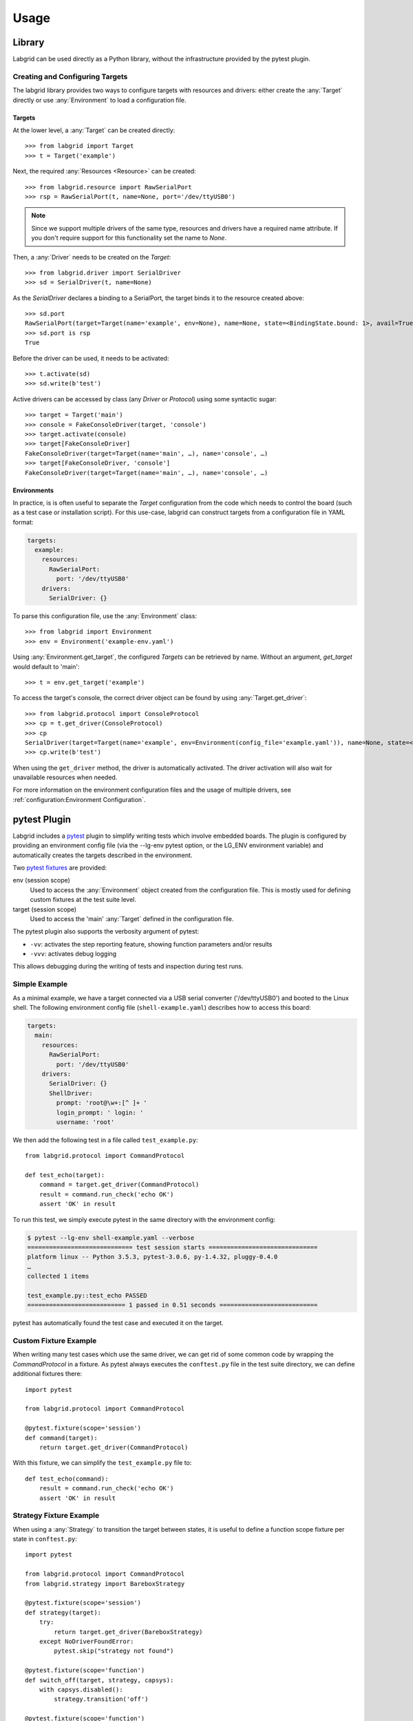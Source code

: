 Usage
=====

Library
-------
Labgrid can be used directly as a Python library, without the infrastructure
provided by the pytest plugin.

Creating and Configuring Targets
~~~~~~~~~~~~~~~~~~~~~~~~~~~~~~~~
The labgrid library provides two ways to configure targets with resources and
drivers: either create the :any:`Target` directly or use :any:`Environment` to
load a configuration file.

Targets
^^^^^^^
At the lower level, a :any:`Target` can be created directly::

  >>> from labgrid import Target
  >>> t = Target('example')

Next, the required :any:`Resources <Resource>` can be created::

  >>> from labgrid.resource import RawSerialPort
  >>> rsp = RawSerialPort(t, name=None, port='/dev/ttyUSB0')

.. note::
   Since we support multiple drivers of the same type, resources and drivers
   have a required name attribute. If you don't require support for this
   functionality set the name to `None`.

Then, a :any:`Driver` needs to be created on the `Target`::

  >>> from labgrid.driver import SerialDriver
  >>> sd = SerialDriver(t, name=None)


As the `SerialDriver` declares a binding to a SerialPort, the target binds it
to the resource created above::

  >>> sd.port
  RawSerialPort(target=Target(name='example', env=None), name=None, state=<BindingState.bound: 1>, avail=True, port='/dev/ttyUSB0', speed=115200)
  >>> sd.port is rsp
  True

Before the driver can be used, it needs to be activated::

  >>> t.activate(sd)
  >>> sd.write(b'test')

Active drivers can be accessed by class (any `Driver` or `Protocol`) using some
syntactic sugar::

  >>> target = Target('main')
  >>> console = FakeConsoleDriver(target, 'console')
  >>> target.activate(console)
  >>> target[FakeConsoleDriver]
  FakeConsoleDriver(target=Target(name='main', …), name='console', …)
  >>> target[FakeConsoleDriver, 'console']
  FakeConsoleDriver(target=Target(name='main', …), name='console', …)

Environments
^^^^^^^^^^^^
In practice, is is often useful to separate the `Target` configuration from the
code which needs to control the board (such as a test case or installation
script).
For this use-case, labgrid can construct targets from a configuration file in
YAML format:

.. code-block:: yaml

  targets:
    example:
      resources:
        RawSerialPort:
          port: '/dev/ttyUSB0'
      drivers:
        SerialDriver: {}

To parse this configuration file, use the :any:`Environment` class::

  >>> from labgrid import Environment
  >>> env = Environment('example-env.yaml')

Using :any:`Environment.get_target`, the configured `Targets` can be retrieved
by name.
Without an argument, `get_target` would default to 'main'::

  >>> t = env.get_target('example')

To access the target's console, the correct driver object can be found by using
:any:`Target.get_driver`::

  >>> from labgrid.protocol import ConsoleProtocol
  >>> cp = t.get_driver(ConsoleProtocol)
  >>> cp
  SerialDriver(target=Target(name='example', env=Environment(config_file='example.yaml')), name=None, state=<BindingState.active: 2>, txdelay=0.0)
  >>> cp.write(b'test')

When using the ``get_driver`` method, the driver is automatically activated.
The driver activation will also wait for unavailable resources when needed.

For more information on the environment configuration files and the usage of
multiple drivers, see :ref:`configuration:Environment Configuration`.

pytest Plugin
-------------
Labgrid includes a `pytest <http://pytest.org>`_ plugin to simplify writing tests which
involve embedded boards.
The plugin is configured by providing an environment config file
(via the --lg-env pytest option, or the LG_ENV environment variable)
and automatically creates the targets described in the environment.

Two `pytest fixtures <http://docs.pytest.org/en/latest/fixture.html>`_ are provided:

env (session scope)
  Used to access the :any:`Environment` object created from the configuration
  file.
  This is mostly used for defining custom fixtures at the test suite level.

target (session scope)
  Used to access the 'main' :any:`Target` defined in the configuration file.

The pytest plugin also supports the verbosity argument of pytest:

- ``-vv``: activates the step reporting feature, showing function parameters and/or results
- ``-vvv``: activates debug logging

This allows debugging during the writing of tests and inspection during test runs.

Simple Example
~~~~~~~~~~~~~~

As a minimal example, we have a target connected via a USB serial converter
('/dev/ttyUSB0') and booted to the Linux shell.
The following environment config file (``shell-example.yaml``) describes how to
access this board:

.. code-block:: yaml

  targets:
    main:
      resources:
        RawSerialPort:
          port: '/dev/ttyUSB0'
      drivers:
        SerialDriver: {}
        ShellDriver:
          prompt: 'root@\w+:[^ ]+ '
          login_prompt: ' login: '
          username: 'root'

We then add the following test in a file called ``test_example.py``::

  from labgrid.protocol import CommandProtocol

  def test_echo(target):
      command = target.get_driver(CommandProtocol)
      result = command.run_check('echo OK')
      assert 'OK' in result

To run this test, we simply execute pytest in the same directory with the
environment config:

.. code-block:: bash

  $ pytest --lg-env shell-example.yaml --verbose
  ============================= test session starts ==============================
  platform linux -- Python 3.5.3, pytest-3.0.6, py-1.4.32, pluggy-0.4.0
  …
  collected 1 items

  test_example.py::test_echo PASSED
  =========================== 1 passed in 0.51 seconds ===========================

pytest has automatically found the test case and executed it on the target.

Custom Fixture Example
~~~~~~~~~~~~~~~~~~~~~~
When writing many test cases which use the same driver, we can get rid of some
common code by wrapping the `CommandProtocol` in a fixture.
As pytest always executes the ``conftest.py`` file in the test suite directory,
we can define additional fixtures there::

  import pytest

  from labgrid.protocol import CommandProtocol

  @pytest.fixture(scope='session')
  def command(target):
      return target.get_driver(CommandProtocol)

With this fixture, we can simplify the ``test_example.py`` file to::

  def test_echo(command):
      result = command.run_check('echo OK')
      assert 'OK' in result

Strategy Fixture Example
~~~~~~~~~~~~~~~~~~~~~~~~
When using a :any:`Strategy` to transition the target between states, it is
useful to define a function scope fixture per state in ``conftest.py``::

  import pytest

  from labgrid.protocol import CommandProtocol
  from labgrid.strategy import BareboxStrategy

  @pytest.fixture(scope='session')
  def strategy(target):
      try:
          return target.get_driver(BareboxStrategy)
      except NoDriverFoundError:
          pytest.skip("strategy not found")

  @pytest.fixture(scope='function')
  def switch_off(target, strategy, capsys):
      with capsys.disabled():
          strategy.transition('off')

  @pytest.fixture(scope='function')
  def bootloader_command(target, strategy, capsys):
      with capsys.disabled():
          strategy.transition('barebox')
      return target.get_active_driver(CommandProtocol)

  @pytest.fixture(scope='function')
  def shell_command(target, strategy, capsys):
      with capsys.disabled():
          strategy.transition('shell')
      return target.get_active_driver(CommandProtocol)

.. note::
  The ``capsys.disabled()`` context manager is only needed when using the
  :any:`ManualPowerDriver`, as it will not be able to access the console
  otherwise.
  See the corresponding `pytest documentation for details
  <http://doc.pytest.org/en/latest/capture.html#accessing-captured-output-from-a-test-function>`_.

With the fixtures defined above, switching between bootloader and Linux shells
is easy::

  def test_barebox_initial(bootloader_command):
      stdout = bootloader_command.run_check('version')
      assert 'barebox' in '\n'.join(stdout)

  def test_shell(shell_command):
      stdout = shell_command.run_check('cat /proc/version')
      assert 'Linux' in stdout[0]

  def test_barebox_after_reboot(bootloader_command):
      bootloader_command.run_check('true')

.. note::
  The `bootloader_command` and `shell_command` fixtures use
  :any:`Target.get_active_driver` to get the currently active `CommandProtocol`
  driver (either :any:`BareboxDriver` or :any:`ShellDriver`).
  Activation and deactivation of drivers is handled by the
  :any:`BareboxStrategy` in this example.

The `Strategy` needs additional drivers to control the target.
Adapt the following environment config file (``strategy-example.yaml``) to your
setup:

.. code-block:: yaml

  targets:
    main:
      resources:
        RawSerialPort:
          port: '/dev/ttyUSB0'
      drivers:
        ManualPowerDriver:
          name: 'example-board'
        SerialDriver: {}
        BareboxDriver:
          prompt: 'barebox@[^:]+:[^ ]+ '
        ShellDriver:
          prompt: 'root@\w+:[^ ]+ '
          login_prompt: ' login: '
          username: 'root'
        BareboxStrategy: {}

For this example, you should get a report similar to this:

.. code-block:: bash

  $ pytest --lg-env strategy-example.yaml -v
  ============================= test session starts ==============================
  platform linux -- Python 3.5.3, pytest-3.0.6, py-1.4.32, pluggy-0.4.0
  …
  collected 3 items

  test_strategy.py::test_barebox_initial
  main: CYCLE the target example-board and press enter
  PASSED
  test_strategy.py::test_shell PASSED
  test_strategy.py::test_barebox_after_reboot
  main: CYCLE the target example-board and press enter
  PASSED

  ========================== 3 passed in 29.77 seconds ===========================

Test Reports
~~~~~~~~~~~~

pytest-html
^^^^^^^^^^^
With the `pytest-html plugin <https://pypi.python.org/pypi/pytest-html>`_, the
test results can be converted directly to a single-page HTML report:

.. code-block:: bash

  $ pip install pytest-html
  $ pytest --lg-env shell-example.yaml --html=report.html

JUnit XML
^^^^^^^^^
JUnit XML reports can be generated directly by pytest and are especially useful for
use in CI systems such as `Jenkins <https://jenkins.io/>`_ with the `JUnit
Plugin <https://wiki.jenkins-ci.org/display/JENKINS/JUnit+Plugin>`_.

They can also be converted to other formats, such as HTML with `junit2html tool
<https://pypi.python.org/pypi/junit2html>`_:

.. code-block:: bash

  $ pip install junit2html
  $ pytest --lg-env shell-example.yaml --junit-xml=report.xml
  $ junit2html report.xml


Labgrid adds additional xml properties to a test run, these are:

- ENV_CONFIG: Name of the configuration file
- TARGETS: List of target names
- TARGET_{NAME}_REMOTE: optional, if the target uses a RemotePlace
  resource, its name is recorded here
- PATH_{NAME}: optional, labgrid records the name and path
- PATH_{NAME}_GIT_COMMIT: optional, labgrid tries to record git sha1 values for every
  path 
- IMAGE_{NAME}: optional, labgrid records the name and path to the image 
- IMAGE_{NAME}_GIT_COMMIT: optional, labgrid tries to record git sha1 values for every
  image 

Command-Line
------------

Labgrid contains some command line tools which are used for remote access to
resources.
See :doc:`man/client`, :doc:`man/device-config` and :doc:`man/exporter` for
more information.

USB stick emulation
--------------------
Labgrid makes it posible to use a target as an emulated USB stick, allowing
upload, modification, plug and unplug events. 
To use a target as an emulated USB stick, several requirements have to be met:

- OTG support on one of the device USB ports
- losetup from util-linux
- mount from util-linux
- A kernel build with `CONFIG_USB_GADGETFS=m`
- A network connection to the target to use the :ref:`SSHDriver <conf-sshdriver>` for file uploads

To use USB stick emulation, import :any:`USBStick` from `labgrid.external` and bind
it to the desired target:

.. code-block:: python

   from labgrid.external import USBStick

   stick = USBStick(target, '/home/')

The above code block creates the stick and uses the `/home` directory to store
the device images. USBStick images can now be uploaded using the `upload_image`
method. Once an image is selected, files can be uploaded and retrived using the
`put_file` and `get_file` methods. The `plug_in` and `plug_out` functions plug
the emulated USB stick in and out.

hawkBit management API
----------------------

Labgrid provides an interface to the hawkbit management API.
This allows a labgrid test to create targets, rollouts and manage deployments.

::

   from labgrid.external import HawkbitTestClient

   client = HawkbitTestClient('local', '8080', 'admin', 'admin')


The above code connects to a running hawkbit instance on the local computer and
uses the default credentials to log in. The :any:`HawkbitTestClient` provides various
helper functions to add targets, define distribution sets and assign targets.
